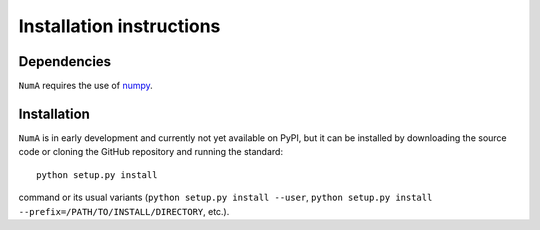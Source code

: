 Installation instructions
=========================

Dependencies
------------

``NumA`` requires the use of `numpy <https://numpy.org/>`__.

Installation
------------

``NumA`` is in early development and currently not yet available on PyPI, but it can be
installed by downloading the source code or cloning the GitHub
repository and running the standard::

       python setup.py install

command or its usual variants (``python setup.py install --user``,
``python setup.py install --prefix=/PATH/TO/INSTALL/DIRECTORY``,
etc.).
